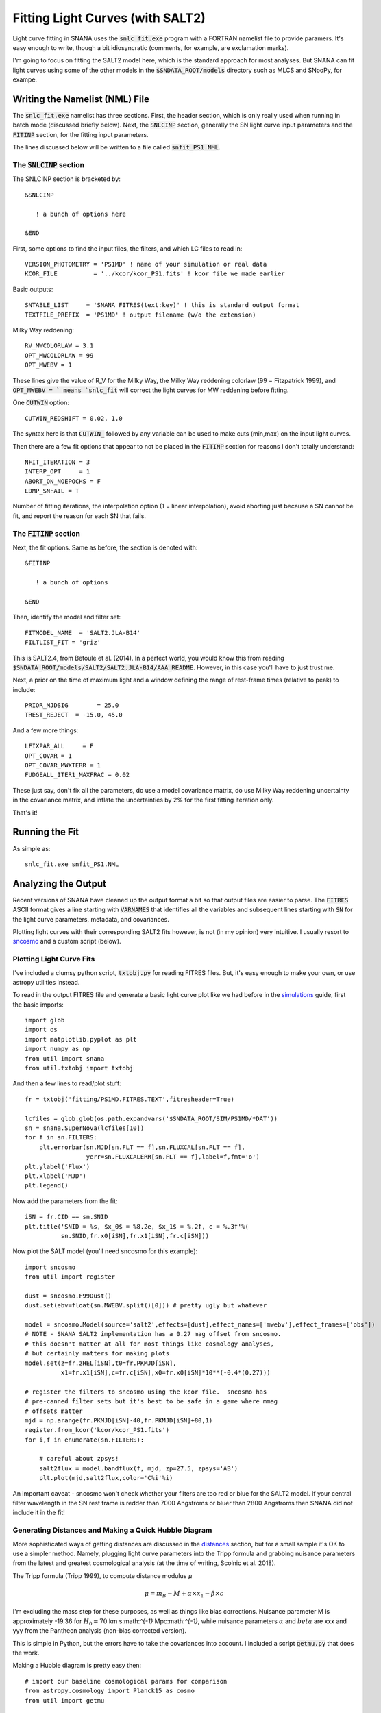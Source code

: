 Fitting Light Curves (with SALT2)
=================================

Light curve fitting in SNANA uses the :code:`snlc_fit.exe`
program with a FORTRAN namelist file to provide paramers.
It's easy enough to write, though a bit idiosyncratic
(comments, for example, are exclamation marks).

I'm going to focus on fitting the SALT2 model here,
which is the standard approach for most analyses.
But SNANA can fit light curves using some of the other models
in the :code:`$SNDATA_ROOT/models` directory such as
MLCS and SNooPy, for exampe.

Writing the Namelist (NML) File
-------------------------------

The :code:`snlc_fit.exe` namelist has
three sections.  First, the header section,
which is only really used when running in
batch mode (discussed briefly below).
Next, the :code:`SNLCINP` section,
generally the SN light curve input
parameters and the :code:`FITINP`
section, for the fitting input parameters.

The lines discussed below will be written to
a file called :code:`snfit_PS1.NML`.

The :code:`SNLCINP` section
^^^^^^^^^^^^^^^^^^^^^^^^^^^^

The SNLCINP section is bracketed by::

  &SNLCINP

     ! a bunch of options here
     
  &END

First, some options to find the input
files, the filters, and which LC files to
read in::

     VERSION_PHOTOMETRY = 'PS1MD' ! name of your simulation or real data
     KCOR_FILE          = '../kcor/kcor_PS1.fits' ! kcor file we made earlier

Basic outputs::
  
     SNTABLE_LIST     = 'SNANA FITRES(text:key)' ! this is standard output format
     TEXTFILE_PREFIX  = 'PS1MD' ! output filename (w/o the extension)

Milky Way reddening::

     RV_MWCOLORLAW = 3.1
     OPT_MWCOLORLAW = 99
     OPT_MWEBV = 1

These lines give the value of R_V
for the Milky Way, the Milky Way reddening
colorlaw (99 = Fitzpatrick 1999), and
:code:`OPT_MWEBV = ` means `snlc_fit` will
correct the light curves for MW reddening
before fitting.
     
One :code:`CUTWIN` option::

     CUTWIN_REDSHIFT = 0.02, 1.0

The syntax here is that :code:`CUTWIN_` followed
by any variable can be used to make cuts (min,max)
on the input light curves.

Then there are a few fit options that appear
to not be placed in the :code:`FITINP` section for
reasons I don't totally understand::

     NFIT_ITERATION = 3
     INTERP_OPT     = 1
     ABORT_ON_NOEPOCHS = F
     LDMP_SNFAIL = T

Number of fitting iterations, the interpolation
option (1 = linear interpolation),
avoid aborting just because a SN cannot be
fit, and report the reason for each
SN that fails.
     
The :code:`FITINP` section
^^^^^^^^^^^^^^^^^^^^^^^^^^

Next, the fit options.  Same as before,
the section is denoted with::

  &FITINP
  
     ! a bunch of options

  &END

Then, identify the model and filter set::

    FITMODEL_NAME  = 'SALT2.JLA-B14'
    FILTLIST_FIT = 'griz'
    
This is SALT2.4, from Betoule et al. (2014).  In a perfect
world, you would know this from reading
:code:`$SNDATA_ROOT/models/SALT2/SALT2.JLA-B14/AAA_README`.
However, in this case you'll have to just trust me.

Next, a prior on the time of maximum light and a window
defining the range of rest-frame times (relative to
peak) to include::

    PRIOR_MJDSIG        = 25.0
    TREST_REJECT  = -15.0, 45.0
    
And a few more things::

    LFIXPAR_ALL     = F
    OPT_COVAR = 1
    OPT_COVAR_MWXTERR = 1
    FUDGEALL_ITER1_MAXFRAC = 0.02

These just say, don't fix all the parameters, do
use a model covariance matrix, do use Milky Way
reddening uncertainty in the covariance matrix,
and inflate the uncertainties by 2% for the first fitting iteration
only.

That's it!

Running the Fit
---------------

As simple as::

  snlc_fit.exe snfit_PS1.NML

Analyzing the Output
--------------------

Recent versions of SNANA have cleaned up the
output format a bit so that output files are
easier to parse.  The :code:`FITRES` ASCII format gives 
a line starting with :code:`VARNAMES` that identifies
all the variables and subsequent lines starting with
:code:`SN` for the light curve parameters, metadata,
and covariances.

Plotting light curves with
their corresponding SALT2 fits however, is
not (in my opinion) very intuitive.
I usually resort to `sncosmo
<https://sncosmo.readthedocs.io>`_ and a custom
script (below).

Plotting Light Curve Fits
^^^^^^^^^^^^^^^^^^^^^^^^^

I've included a clumsy python script, :code:`txtobj.py`
for reading FITRES files.  But, it's easy enough to make
your own, or use astropy utilities instead.

To read in the output FITRES file and generate a basic
light curve plot like we had before in the `simulations <simulation.html>`__
guide, first the basic imports::

  import glob
  import os
  import matplotlib.pyplot as plt
  import numpy as np
  from util import snana
  from util.txtobj import txtobj

And then a few lines to read/plot stuff::
  
  fr = txtobj('fitting/PS1MD.FITRES.TEXT',fitresheader=True)

  lcfiles = glob.glob(os.path.expandvars('$SNDATA_ROOT/SIM/PS1MD/*DAT'))
  sn = snana.SuperNova(lcfiles[10])
  for f in sn.FILTERS:
      plt.errorbar(sn.MJD[sn.FLT == f],sn.FLUXCAL[sn.FLT == f],
                   yerr=sn.FLUXCALERR[sn.FLT == f],label=f,fmt='o')
  plt.ylabel('Flux')
  plt.xlabel('MJD')
  plt.legend()

Now add the parameters from the fit::

  iSN = fr.CID == sn.SNID
  plt.title('SNID = %s, $x_0$ = %8.2e, $x_1$ = %.2f, c = %.3f'%(
            sn.SNID,fr.x0[iSN],fr.x1[iSN],fr.c[iSN]))

.. image:: _static/lcparams.png
	    
Now plot the SALT model (you'll need sncosmo for this example)::

  import sncosmo
  from util import register
  
  dust = sncosmo.F99Dust()
  dust.set(ebv=float(sn.MWEBV.split()[0])) # pretty ugly but whatever

  model = sncosmo.Model(source='salt2',effects=[dust],effect_names=['mwebv'],effect_frames=['obs'])
  # NOTE - SNANA SALT2 implementation has a 0.27 mag offset from sncosmo.
  # this doesn't matter at all for most things like cosmology analyses,
  # but certainly matters for making plots
  model.set(z=fr.zHEL[iSN],t0=fr.PKMJD[iSN],
            x1=fr.x1[iSN],c=fr.c[iSN],x0=fr.x0[iSN]*10**(-0.4*(0.27)))

  # register the filters to sncosmo using the kcor file.  sncosmo has
  # pre-canned filter sets but it's best to be safe in a game where mmag
  # offsets matter
  mjd = np.arange(fr.PKMJD[iSN]-40,fr.PKMJD[iSN]+80,1)
  register.from_kcor('kcor/kcor_PS1.fits')
  for i,f in enumerate(sn.FILTERS):

      # careful about zpsys!
      salt2flux = model.bandflux(f, mjd, zp=27.5, zpsys='AB')
      plt.plot(mjd,salt2flux,color='C%i'%i)

.. image:: _static/lc_salt2fit.png
      
An important caveat - sncosmo won't check whether your filters
are too red or blue for the SALT2 model.  If your central filter
wavelength in the SN rest frame is redder than 7000 Angstroms or
bluer than 2800 Angstroms then SNANA did not include it in the fit!

Generating Distances and Making a Quick Hubble Diagram
^^^^^^^^^^^^^^^^^^^^^^^^^^^^^^^^^^^^^^^^^^^^^^^^^^^^^^

More sophisticated ways of getting distances are discussed in
the `distances <distances.html>`__ section, but for a small sample it's OK
to use a simpler method.  Namely, plugging light curve
parameters into the Tripp formula and grabbing nuisance
parameters from the latest and greatest cosmological
analysis (at the time of writing, Scolnic et al. 2018).

The Tripp formula (Tripp 1999), to compute distance modulus :math:`\mu`

.. math::
  
  \mu = m_B - M + \alpha \times x_1 - \beta \times c

I'm excluding the mass step for these purposes, as well
as things like bias corrections.  Nuisance parameter M
is approximately -19.36 for :math:`H_0 = 70` km s:math:`^{-1}` Mpc:math:`^{-1}`,
while nuisance parameters :math:`\alpha` and :math:`beta`
are xxx and yyy from the Pantheon analysis (non-bias corrected version).

This is simple in Python, but the errors have to take
the covariances into account.  I included a script :code:`getmu.py`
that does the work.

Making a Hubble diagram is pretty easy then::

  # import our baseline cosmological params for comparison
  from astropy.cosmology import Planck15 as cosmo
  from util import getmu

  # gives the fitres object a "mu", "muerr" and "mures" attribute
  fr = getmu.getmu(fr)
  fr = getmu.mkcuts(fr)
  iErr = fr.muerr < 0.2 # no crazy errors!

  zrange = np.arange(0,1,0.01)
  plt.plot(zrange,cosmo.distmod(zrange).value,color='k')
  plt.errorbar(fr.zCMB[iErr],fr.mu[iErr],yerr=fr.muerr[iErr],fmt='o')
  plt.xlabel('$z_{CMB}$',fontsize=15)
  plt.ylabel('$\mu$',fontsize=15)
  plt.xlim([0.05,0.6])
  plt.ylim([36,44])

.. image:: _static/quickhubble.png

Note the SNe fall a little bit below the :math:`\Lambda`\CDM line.  That's ok, it's
just an artifact of :math:`H_0` and the SN absolute magnitude being degenerate.  We
marginalize over this global offset in cosmological analyses.
	   
Done!

Running in Batch Mode
---------------------
Check back later!

Please report any issues with this
guide using the `SNANA_StarterKit GitHub page
<https://github.com/djones1040/SNANA_StarterKit/issues>`_.
